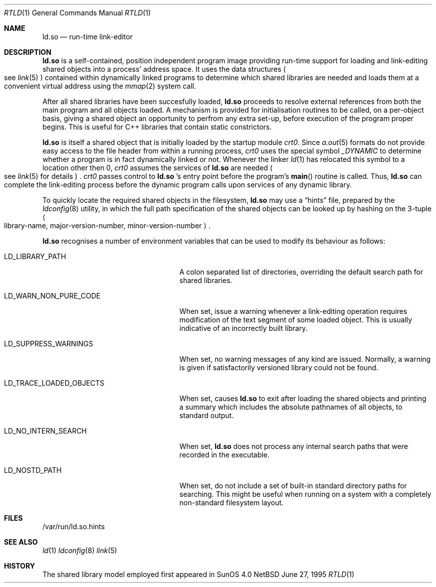 .\"	$NetBSD: rtld.1,v 1.1 1995/06/30 12:23:10 pk Exp $
.\"
.\" Copyright (c) 1995 Paul Kranenburg
.\" All rights reserved.
.\"
.\" Redistribution and use in source and binary forms, with or without
.\" modification, are permitted provided that the following conditions
.\" are met:
.\" 1. Redistributions of source code must retain the above copyright
.\"    notice, this list of conditions and the following disclaimer.
.\" 2. Redistributions in binary form must reproduce the above copyright
.\"    notice, this list of conditions and the following disclaimer in the
.\"    documentation and/or other materials provided with the distribution.
.\" 3. All advertising materials mentioning features or use of this software
.\"    must display the following acknowledgement:
.\"      This product includes software developed by Paul Kranenburg.
.\" 3. The name of the author may not be used to endorse or promote products
.\"    derived from this software without specific prior written permission
.\"
.\" THIS SOFTWARE IS PROVIDED BY THE AUTHOR ``AS IS'' AND ANY EXPRESS OR
.\" IMPLIED WARRANTIES, INCLUDING, BUT NOT LIMITED TO, THE IMPLIED WARRANTIES
.\" OF MERCHANTABILITY AND FITNESS FOR A PARTICULAR PURPOSE ARE DISCLAIMED.
.\" IN NO EVENT SHALL THE AUTHOR BE LIABLE FOR ANY DIRECT, INDIRECT,
.\" INCIDENTAL, SPECIAL, EXEMPLARY, OR CONSEQUENTIAL DAMAGES (INCLUDING, BUT
.\" NOT LIMITED TO, PROCUREMENT OF SUBSTITUTE GOODS OR SERVICES; LOSS OF USE,
.\" DATA, OR PROFITS; OR BUSINESS INTERRUPTION) HOWEVER CAUSED AND ON ANY
.\" THEORY OF LIABILITY, WHETHER IN CONTRACT, STRICT LIABILITY, OR TORT
.\" (INCLUDING NEGLIGENCE OR OTHERWISE) ARISING IN ANY WAY OUT OF THE USE OF
.\" THIS SOFTWARE, EVEN IF ADVISED OF THE POSSIBILITY OF SUCH DAMAGE.
.\"
.Dd June 27, 1995
.Dt RTLD 1
.Os NetBSD
.Sh NAME
.Nm ld.so
.Nd run-time link-editor
.Sh DESCRIPTION
.Nm
is a self-contained, position independent program image providing run-time
support for loading and link-editing shared objects into a process'
address space. It uses the data structures
.Po
see
.Xr link 5
.Pc
contained within dynamically linked programs to determine which shared
libraries are needed and loads them at a convenient virtual address
using the
.Xr mmap 2
system call.
.Pp
After all shared libraries have been succesfully loaded,
.Nm
proceeds to resolve external references from both the main program and
all objects loaded. A mechanism is provided for initialisation routines
to be called, on a per-object basis, giving a shared object an opportunity
to perfrom any extra set-up, before execution of the program proper begins.
This is useful for C++ libraries that contain static constrictors.
.Pp
.Nm
is itself a shared object that is initially loaded by the startup module
.Em crt0 .
Since
.Xr a.out 5
formats do not provide easy access to the file header from within a running
process,
.Em crt0
uses the special symbol
.Va _DYNAMIC
to determine whether a program is in fact dynamically linked or not. Whenever
the linker
.Xr ld 1
has relocated this symbol to a location other then 0,
.Em crt0
assumes the services of
.Nm
are needed
.Po
see
.Xr link 5
for details
.Pc \&.
.Em crt0
passes control to
.Nm
\&'s entry point before the program's
.Fn main
routine is called. Thus,
.Nm
can complete the link-editing process before the dynamic program calls upon
services of any dynamic library.
.Pp
To quickly locate the required shared objects in the filesystem,
.Nm
may use a
.Dq hints
file, prepared by the
.Xr ldconfig 8
utility, in which the full path specification of the shared objects can be
looked up by hashing on the 3-tuple
.Ao
library-name, major-version-number, minor-version-number
.Ac \&.
.Pp
.Nm
recognises a number of environment variables that can be used to modify
its behaviour as follows:
.Pp
.Bl -tag -width "LD_TRACE_LOADED_OBJECTS"
.It Ev LD_LIBRARY_PATH
A colon separated list of directories, overriding the default search path
for shared libraries.
.It Ev LD_WARN_NON_PURE_CODE
When set, issue a warning whenever a link-editing operation requires
modification of the text segment of some loaded object. This is usually
indicative of an incorrectly built library.
.It Ev LD_SUPPRESS_WARNINGS
When set, no warning messages of any kind are issued. Normally, a warning
is given if satisfactorily versioned library could not be found.
.It Ev LD_TRACE_LOADED_OBJECTS
When set, causes
.Nm
to exit after loading the shared objects and printing a summary which includes
the absolute pathnames of all objects, to standard output.
.It Ev LD_NO_INTERN_SEARCH
When set,
.Nm
does not process any internal search paths that were recorded in the
executable.
.It Ev LD_NOSTD_PATH
When set, do not include a set of built-in standard directory paths for
searching. This might be useful when running on a system with a completely
non-standard filesystem layout.
.El
.Pp
.Sh FILES
/var/run/ld.so.hints
.Pp
.Sh SEE ALSO
.Xr ld 1
.Xr ldconfig 8
.Xr link 5
.Sh HISTORY
The shared library model employed first appeared in SunOS 4.0
